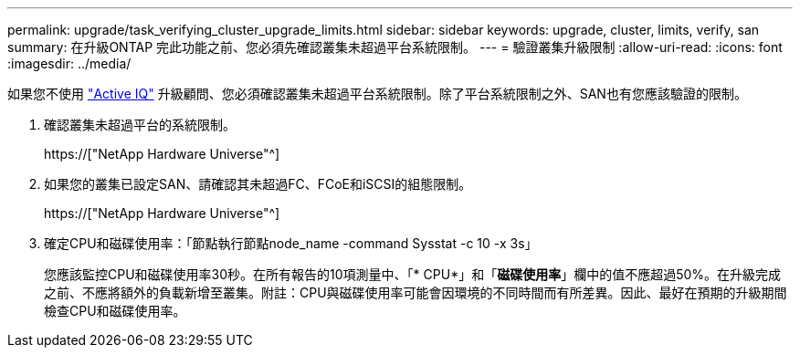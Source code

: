 ---
permalink: upgrade/task_verifying_cluster_upgrade_limits.html 
sidebar: sidebar 
keywords: upgrade, cluster, limits, verify, san 
summary: 在升級ONTAP 完此功能之前、您必須先確認叢集未超過平台系統限制。 
---
= 驗證叢集升級限制
:allow-uri-read: 
:icons: font
:imagesdir: ../media/


[role="lead"]
如果您不使用 link:https://aiq.netapp.com/["Active IQ"^] 升級顧問、您必須確認叢集未超過平台系統限制。除了平台系統限制之外、SAN也有您應該驗證的限制。

. 確認叢集未超過平台的系統限制。
+
https://["NetApp Hardware Universe"^]

. 如果您的叢集已設定SAN、請確認其未超過FC、FCoE和iSCSI的組態限制。
+
https://["NetApp Hardware Universe"^]

. 確定CPU和磁碟使用率：「節點執行節點node_name -command Sysstat -c 10 -x 3s」
+
您應該監控CPU和磁碟使用率30秒。在所有報告的10項測量中、「* CPU*」和「*磁碟使用率*」欄中的值不應超過50%。在升級完成之前、不應將額外的負載新增至叢集。附註：CPU與磁碟使用率可能會因環境的不同時間而有所差異。因此、最好在預期的升級期間檢查CPU和磁碟使用率。


